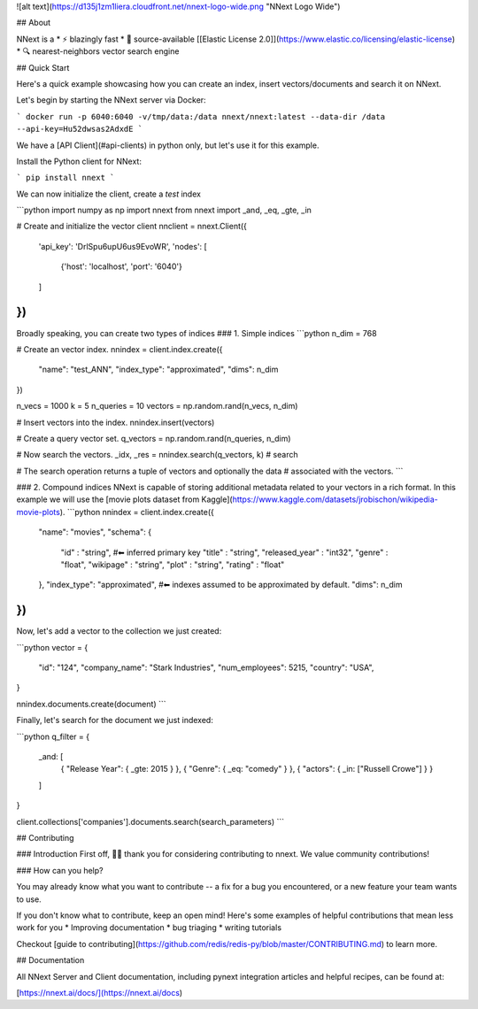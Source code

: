 ![alt text](https://d135j1zm1liera.cloudfront.net/nnext-logo-wide.png "NNext Logo Wide")

## About

NNext is a
* ⚡ blazingly fast
* 📖 source-available [[Elastic License 2.0]](https://www.elastic.co/licensing/elastic-license)
* 🔍 nearest-neighbors vector search engine

## Quick Start

Here's a quick example showcasing how you can create an index, insert vectors/documents and search it on NNext.

Let's begin by starting the NNext server via Docker:

```
docker run -p 6040:6040 -v/tmp/data:/data nnext/nnext:latest --data-dir /data --api-key=Hu52dwsas2AdxdE
```

We have a [API Client](#api-clients) in python only, but let's use it for this example.

Install the Python client for NNext:

```
pip install nnext
```

We can now initialize the client, create a `test` index


```python
import numpy as np
import nnext
from nnext import _and, _eq, _gte, _in

# Create and initialize the vector client
nnclient = nnext.Client({
  'api_key': 'DrlSpu6upU6us9EvoWR',
  'nodes': [
      {'host': 'localhost', 'port': '6040'}
  ]
})
```


Broadly speaking, you can create two types of indices
### 1. Simple indices
```python
n_dim = 768

# Create an vector index.
nnindex = client.index.create({
  "name": "test_ANN",
  "index_type": "approximated",
  "dims": n_dim
})

n_vecs = 1000
k = 5
n_queries = 10
vectors = np.random.rand(n_vecs, n_dim)

# Insert vectors into the index.
nnindex.insert(vectors)

# Create a query vector set.
q_vectors = np.random.rand(n_queries, n_dim)

# Now search the vectors.
_idx, _res = nnindex.search(q_vectors, k)  # search

# The search operation returns a tuple of vectors and optionally the data
# associated with the vectors.
```

### 2. Compound indices
NNext is capable of storing additional metadata related to your vectors in a rich format. In this example we will use the
[movie plots dataset from Kaggle](https://www.kaggle.com/datasets/jrobischon/wikipedia-movie-plots).
```python
nnindex = client.index.create({
  "name": "movies",
  "schema": {
      "id" : "string", #⬅ inferred primary key
      "title" : "string",
      "released_year" : "int32",
      "genre" :  "float",
      "wikipage" : "string",
      "plot" : "string",
      "rating" :  "float"
  },
  "index_type": "approximated", #⬅ indexes assumed to be approximated by default.
  "dims": n_dim
})
```


Now, let's add a vector to the collection we just created:

```python
vector = {
 "id": "124",
 "company_name": "Stark Industries",
 "num_employees": 5215,
 "country": "USA",
}

nnindex.documents.create(document)
```

Finally, let's search for the document we just indexed:

```python
q_filter = {
    _and: [
        { "Release Year": { _gte: 2015 } },
        { "Genre": { _eq: "comedy" } },
        { "actors": { _in: ["Russell Crowe"] } }
    ]
}

client.collections['companies'].documents.search(search_parameters)
```

## Contributing

### Introduction
First off, 🙏🏾 thank you for considering contributing to nnext. We value community contributions!

### How can you help?

You may already know what you want to contribute -- a fix for a bug you encountered, or a new feature your team wants to use.

If you don't know what to contribute, keep an open mind! Here's some examples of helpful contributions that mean 
less work for you
* Improving documentation
* bug triaging
* writing tutorials

Checkout [guide to contributing](https://github.com/redis/redis-py/blob/master/CONTRIBUTING.md) to learn more.


## Documentation

All NNext Server and Client documentation, including pynext integration articles and helpful recipes, can be found at:

[https://nnext.ai/docs/](https://nnext.ai/docs)
